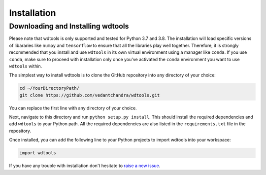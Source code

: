 Installation
==================

Downloading and Installing wdtools
++++++++++++++++++++++++++++++++++++

Please note that wdtools is only supported and tested for Python 3.7 and 3.8. The installation will load specific versions of libararies like ``numpy`` and ``tensorflow`` to ensure that all the libraries play well together. Therefore, it is strongly recommended that you install and use ``wdtools`` in its own virtual environment using a manager like ``conda``. If you use ``conda``, make sure to proceed with installation only once you've activated the ``conda`` environment you want to use ``wdtools`` within.

The simplest way to install wdtools is to clone the GitHub repository into any directory of your choice:

.. code-block:: bash

   cd ~/YourDirectoryPath/
   git clone https://github.com/vedantchandra/wdtools.git

You can replace the first line with any directory of your choice.

Next, navigate to this directory and run ``python setup.py install``. This should install the required dependencies and add ``wdtools`` to your Python path.  All the required dependencies are also listed in the ``requirements.txt`` file in the repository.

Once installed, you can add the following line to your Python projects to import wdtools into your workspace:

.. code-block:: python

   import wdtools

If you have any trouble with installation don't hesitate to `raise a new issue <https://github.com/vedantchandra/wdtools/issues>`_.
